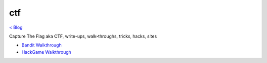 ctf
===
`< Blog <../blog.html>`_

Capture The Flag aka CTF, write-ups, walk-throughs, tricks, hacks, sites

- `Bandit Walkthrough <blogs/bandit_walkthrough.html>`_
- `HackGame Walkthrough <blogs/hackgame_walkthrough.html>`_
